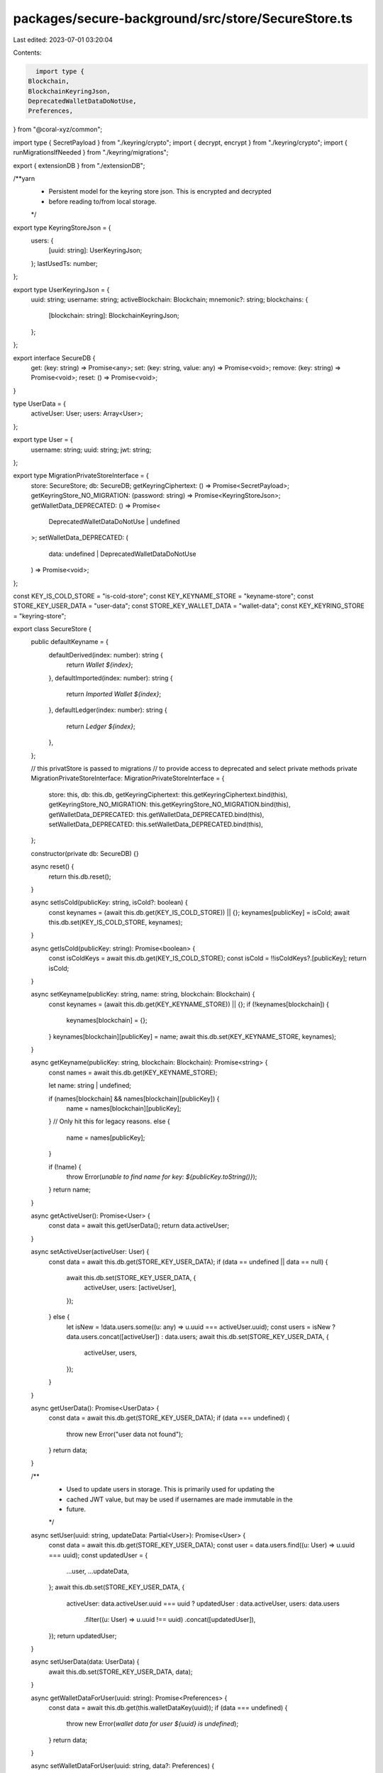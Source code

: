 packages/secure-background/src/store/SecureStore.ts
===================================================

Last edited: 2023-07-01 03:20:04

Contents:

.. code-block:: ts

    import type {
  Blockchain,
  BlockchainKeyringJson,
  DeprecatedWalletDataDoNotUse,
  Preferences,
} from "@coral-xyz/common";

import type { SecretPayload } from "./keyring/crypto";
import { decrypt, encrypt } from "./keyring/crypto";
import { runMigrationsIfNeeded } from "./keyring/migrations";

export { extensionDB } from "./extensionDB";

/**yarn
 * Persistent model for the keyring store json. This is encrypted and decrypted
 * before reading to/from local storage.
 */
export type KeyringStoreJson = {
  users: {
    [uuid: string]: UserKeyringJson;
  };
  lastUsedTs: number;
};

export type UserKeyringJson = {
  uuid: string;
  username: string;
  activeBlockchain: Blockchain;
  mnemonic?: string;
  blockchains: {
    [blockchain: string]: BlockchainKeyringJson;
  };
};

export interface SecureDB {
  get: (key: string) => Promise<any>;
  set: (key: string, value: any) => Promise<void>;
  remove: (key: string) => Promise<void>;
  reset: () => Promise<void>;
}

type UserData = {
  activeUser: User;
  users: Array<User>;
};

export type User = {
  username: string;
  uuid: string;
  jwt: string;
};

export type MigrationPrivateStoreInterface = {
  store: SecureStore;
  db: SecureDB;
  getKeyringCiphertext: () => Promise<SecretPayload>;
  getKeyringStore_NO_MIGRATION: (password: string) => Promise<KeyringStoreJson>;
  getWalletData_DEPRECATED: () => Promise<
    DeprecatedWalletDataDoNotUse | undefined
  >;
  setWalletData_DEPRECATED: (
    data: undefined | DeprecatedWalletDataDoNotUse
  ) => Promise<void>;
};

const KEY_IS_COLD_STORE = "is-cold-store";
const KEY_KEYNAME_STORE = "keyname-store";
const STORE_KEY_USER_DATA = "user-data";
const STORE_KEY_WALLET_DATA = "wallet-data";
const KEY_KEYRING_STORE = "keyring-store";

export class SecureStore {
  public defaultKeyname = {
    defaultDerived(index: number): string {
      return `Wallet ${index}`;
    },
    defaultImported(index: number): string {
      return `Imported Wallet ${index}`;
    },
    defaultLedger(index: number): string {
      return `Ledger ${index}`;
    },
  };

  // this privatStore is passed to migrations
  // to provide access to deprecated and select private methods
  private MigrationPrivateStoreInterface: MigrationPrivateStoreInterface = {
    store: this,
    db: this.db,
    getKeyringCiphertext: this.getKeyringCiphertext.bind(this),
    getKeyringStore_NO_MIGRATION: this.getKeyringStore_NO_MIGRATION.bind(this),
    getWalletData_DEPRECATED: this.getWalletData_DEPRECATED.bind(this),
    setWalletData_DEPRECATED: this.setWalletData_DEPRECATED.bind(this),
  };

  constructor(private db: SecureDB) {}

  async reset() {
    return this.db.reset();
  }

  async setIsCold(publicKey: string, isCold?: boolean) {
    const keynames = (await this.db.get(KEY_IS_COLD_STORE)) || {};
    keynames[publicKey] = isCold;
    await this.db.set(KEY_IS_COLD_STORE, keynames);
  }

  async getIsCold(publicKey: string): Promise<boolean> {
    const isColdKeys = await this.db.get(KEY_IS_COLD_STORE);
    const isCold = !!isColdKeys?.[publicKey];
    return isCold;
  }

  async setKeyname(publicKey: string, name: string, blockchain: Blockchain) {
    const keynames = (await this.db.get(KEY_KEYNAME_STORE)) || {};
    if (!keynames[blockchain]) {
      keynames[blockchain] = {};
    }
    keynames[blockchain][publicKey] = name;
    await this.db.set(KEY_KEYNAME_STORE, keynames);
  }

  async getKeyname(publicKey: string, blockchain: Blockchain): Promise<string> {
    const names = await this.db.get(KEY_KEYNAME_STORE);

    let name: string | undefined;

    if (names[blockchain] && names[blockchain][publicKey]) {
      name = names[blockchain][publicKey];
    }
    // Only hit this for legacy reasons.
    else {
      name = names[publicKey];
    }

    if (!name) {
      throw Error(`unable to find name for key: ${publicKey.toString()}`);
    }
    return name;
  }

  async getActiveUser(): Promise<User> {
    const data = await this.getUserData();
    return data.activeUser;
  }

  async setActiveUser(activeUser: User) {
    const data = await this.db.get(STORE_KEY_USER_DATA);
    if (data == undefined || data == null) {
      await this.db.set(STORE_KEY_USER_DATA, {
        activeUser,
        users: [activeUser],
      });
    } else {
      let isNew = !data.users.some((u: any) => u.uuid === activeUser.uuid);
      const users = isNew ? data.users.concat([activeUser]) : data.users;
      await this.db.set(STORE_KEY_USER_DATA, {
        activeUser,
        users,
      });
    }
  }

  async getUserData(): Promise<UserData> {
    const data = await this.db.get(STORE_KEY_USER_DATA);
    if (data === undefined) {
      throw new Error("user data not found");
    }
    return data;
  }

  /**
   * Used to update users in storage. This is primarily used for updating the
   * cached JWT value, but may be used if usernames are made immutable in the
   * future.
   */
  async setUser(uuid: string, updateData: Partial<User>): Promise<User> {
    const data = await this.db.get(STORE_KEY_USER_DATA);
    const user = data.users.find((u: User) => u.uuid === uuid);
    const updatedUser = {
      ...user,
      ...updateData,
    };
    await this.db.set(STORE_KEY_USER_DATA, {
      activeUser: data.activeUser.uuid === uuid ? updatedUser : data.activeUser,
      users: data.users
        .filter((u: User) => u.uuid !== uuid)
        .concat([updatedUser]),
    });
    return updatedUser;
  }

  async setUserData(data: UserData) {
    await this.db.set(STORE_KEY_USER_DATA, data);
  }

  async getWalletDataForUser(uuid: string): Promise<Preferences> {
    const data = await this.db.get(this.walletDataKey(uuid));
    if (data === undefined) {
      throw new Error(`wallet data for user ${uuid} is undefined`);
    }
    return data;
  }

  async setWalletDataForUser(uuid: string, data?: Preferences) {
    await this.db.set(this.walletDataKey(uuid), data);
  }

  private walletDataKey(uuid: string): string {
    return `${STORE_KEY_WALLET_DATA}_${uuid}`;
  }

  private async getWalletData_DEPRECATED(): Promise<
    DeprecatedWalletDataDoNotUse | undefined
  > {
    const data = await this.db.get(STORE_KEY_WALLET_DATA);
    return data;
  }

  private async setWalletData_DEPRECATED(
    data: undefined | DeprecatedWalletDataDoNotUse
  ) {
    await this.db.set(STORE_KEY_WALLET_DATA, data);
  }

  // The keyring store should only ever be accessed through this method.
  //
  // Note: this method reserves the right to mutate `userInfo`. This is required
  //       for example, for the 510 migration, where a UUID doesn't exist and
  //       so the migration needs to get and fetch it--and set it on the
  //       `userInfo` object for use elsewhere.
  async getKeyringStore(userInfo: {
    uuid: string;
    password: string;
  }): Promise<KeyringStoreJson> {
    await runMigrationsIfNeeded(userInfo, this.MigrationPrivateStoreInterface);
    const json = await this.getKeyringStore_NO_MIGRATION(userInfo.password);
    return json;
  }

  private async getKeyringStore_NO_MIGRATION(password: string) {
    const ciphertextPayload = await this.getKeyringCiphertext();
    if (ciphertextPayload === undefined || ciphertextPayload === null) {
      throw new Error("keyring store not found on disk");
    }
    const plaintext = await decrypt(ciphertextPayload, password);
    const json = JSON.parse(plaintext);
    return json;
  }

  async checkPassword(password: string) {
    try {
      await this.getKeyringStore_NO_MIGRATION(password);
      return true;
    } catch (err) {
      return false;
    }
  }

  async doesCiphertextExist(): Promise<boolean> {
    const ciphertext = await this.getKeyringCiphertext();
    return ciphertext !== undefined && ciphertext !== null;
  }

  async setKeyringStore(
    json: KeyringStoreJson,
    password: string
  ): Promise<void> {
    const plaintext = JSON.stringify(json);
    const ciphertext = await encrypt(plaintext, password!);
    await this.setKeyringCiphertext(ciphertext);
  }

  // Never call this externally. Only exported for migrations.
  private async getKeyringCiphertext(): Promise<SecretPayload> {
    return await this.db.get(KEY_KEYRING_STORE);
  }

  private async setKeyringCiphertext(ciphertext: SecretPayload) {
    await this.db.set(KEY_KEYRING_STORE, ciphertext);
  }
}


